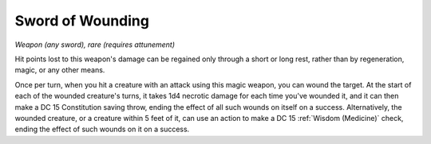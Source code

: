 Sword of Wounding
~~~~~~~~~~~~~~~~~


.. https://stackoverflow.com/questions/11984652/bold-italic-in-restructuredtext

.. raw:: html

   <style type="text/css">
     span.bolditalic {
       font-weight: bold;
       font-style: italic;
     }
   </style>

.. role:: bi
   :class: bolditalic


*Weapon (any sword), rare (requires attunement)*

Hit points lost to this weapon's damage can be regained only through a
short or long rest, rather than by regeneration, magic, or any other
means.

Once per turn, when you hit a creature with an attack using this magic
weapon, you can wound the target. At the start of each of the wounded
creature's turns, it takes 1d4 necrotic damage for each time you've
wounded it, and it can then make a DC 15 Constitution saving throw,
ending the effect of all such wounds on itself on a success.
Alternatively, the wounded creature, or a creature within 5 feet of it,
can use an action to make a DC 15 :ref:`Wisdom (Medicine)` check, ending the
effect of such wounds on it on a success.

